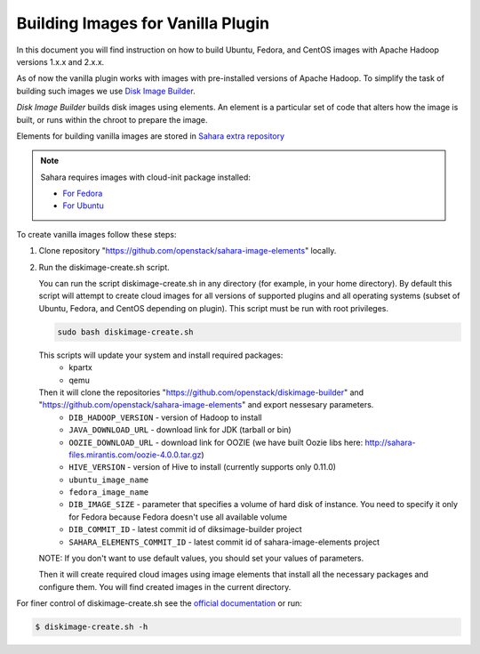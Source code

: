 .. _diskimage-builder-label:

Building Images for Vanilla Plugin
==================================

In this document you will find instruction on how to build Ubuntu, Fedora, and
CentOS images with Apache Hadoop versions 1.x.x and 2.x.x.

As of now the vanilla plugin works with images with pre-installed versions of
Apache Hadoop. To simplify the task of building such images we use
`Disk Image Builder <https://github.com/openstack/diskimage-builder>`_.

`Disk Image Builder` builds disk images using elements. An element is a
particular set of code that alters how the image is built, or runs within the
chroot to prepare the image.

Elements for building vanilla images are stored in
`Sahara extra repository <https://github.com/openstack/sahara-image-elements>`_

.. note::

   Sahara requires images with cloud-init package installed:

   * `For Fedora <http://pkgs.fedoraproject.org/cgit/cloud-init.git/>`_
   * `For Ubuntu <http://packages.ubuntu.com/precise/cloud-init>`_

To create vanilla images follow these steps:

1. Clone repository "https://github.com/openstack/sahara-image-elements" locally.

2. Run the diskimage-create.sh script.

   You can run the script diskimage-create.sh in any directory (for example, in
   your home directory). By default this script will attempt to create cloud
   images for all versions of supported plugins and all operating systems
   (subset of Ubuntu, Fedora, and CentOS depending on plugin). This script
   must be run with root privileges.

   .. sourcecode:: console

      sudo bash diskimage-create.sh

   This scripts will update your system and install required packages:
        * kpartx
        * qemu
   Then it will clone the repositories "https://github.com/openstack/diskimage-builder" and "https://github.com/openstack/sahara-image-elements" and export nessesary parameters.
        * ``DIB_HADOOP_VERSION`` - version of Hadoop to install
        * ``JAVA_DOWNLOAD_URL`` - download link for JDK (tarball or bin)
        * ``OOZIE_DOWNLOAD_URL`` - download link for OOZIE (we have built
          Oozie libs here: http://sahara-files.mirantis.com/oozie-4.0.0.tar.gz)
        * ``HIVE_VERSION`` - version of Hive to install (currently supports only 0.11.0)
        * ``ubuntu_image_name``
        * ``fedora_image_name``
        * ``DIB_IMAGE_SIZE`` - parameter that specifies a volume of hard disk of
          instance. You need to specify it only for Fedora because Fedora doesn't use all available volume
        * ``DIB_COMMIT_ID`` - latest commit id of diksimage-builder project
        * ``SAHARA_ELEMENTS_COMMIT_ID`` - latest commit id of sahara-image-elements project

   NOTE: If you don't want to use default values, you should set your values of parameters.

   Then it will create required cloud images using image elements that install
   all the necessary packages and configure them. You will find created images in
   the current directory.

For finer control of diskimage-create.sh see the `official documentation
<https://github.com/openstack/sahara-image-elements/blob/master/diskimage-create/README.rst>`_
or run:

.. sourcecode:: console

   $ diskimage-create.sh -h
